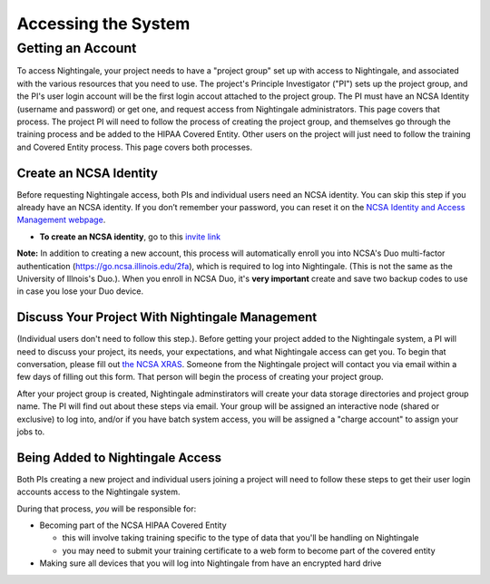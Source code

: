 .. _access:

Accessing the System
=========================

Getting an Account
-------------------

To access Nightingale, your project needs to have a "project group" set up with access to Nightingale, and associated with the various resources that you need to use.  The project's Principle Investigator ("PI") sets up the project group, and the PI's user login account will be the first login accout attached to the project group.  The PI must have an NCSA Identity 
(username and password) or get one, and request access from Nightingale administrators.  This page covers that process.  The project PI will need to follow the process of creating the project group, and themselves go through the training process and be added to the HIPAA Covered Entity.  Other users on the project will just need to follow the training and Covered Entity process.  This page covers both processes.  

Create an NCSA Identity
~~~~~~~~~~~~~~~~~~~~~~~~~~

Before requesting Nightingale access, both PIs and individual users need an NCSA identity. You can skip this step if you already have an NCSA identity. 
If you don’t remember your password, you can reset it on the `NCSA Identity and Access Management webpage <https://identity.ncsa.illinois.edu/>`_.

- **To create an NCSA identity**, go to this `invite link <https://go.ncsa.illinois.edu/ngale_identity>`_

**Note:** In addition to creating a new account, this process will automatically enroll you into NCSA's Duo multi-factor 
authentication (https://go.ncsa.illinois.edu/2fa), which is required to log into Nightingale. (This is not the same as the University of Illnois's Duo.).  When you enroll in NCSA Duo, it's **very important** create and save two backup codes to use in case you lose your Duo device.  

Discuss Your Project With Nightingale Management
~~~~~~~~~~~~~~~~~~~~~~~~~~~~~~~~~~~~~~~~~~~~~~~~~~

(Individual users don't need to follow this step.).  Before getting your project added to the Nightingale system, a PI will need to discuss your project, its needs, your expectations, and what Nightingale access can get you.  To begin that conversation, please fill out `the NCSA XRAS <https://xras-submit.ncsa.illinois.edu/opportunities/531957/requests/new>`_.  Someone from the Nightingale project will contact you via email within a few days of filling out this form.  That person will begin the process of creating your project group.  

After your project group is created, Nightingale adminstirators will create your data storage directories and project group name.  The PI will find out about these steps via email.  Your group will be assigned an interactive node (shared or exclusive) to log into, and/or if you have batch system access, you will be assigned a "charge account" to assign your jobs to.  

Being Added to Nightingale Access
~~~~~~~~~~~~~~~~~~~~~~~~~~~~~~~~~~~

Both PIs creating a new project and individual users joining a project will need to follow these steps to get their user login accounts access to the Nightingale system.  

During that process, *you* will be responsible for:

* Becoming part of the NCSA HIPAA Covered Entity

  * this will involve taking training specific to the type of data that you'll be handling on Nightingale
  
  * you may need to submit your training certificate to a web form to become part of the covered entity

* Making sure all devices that you will log into Nightingale from have an encrypted hard drive
